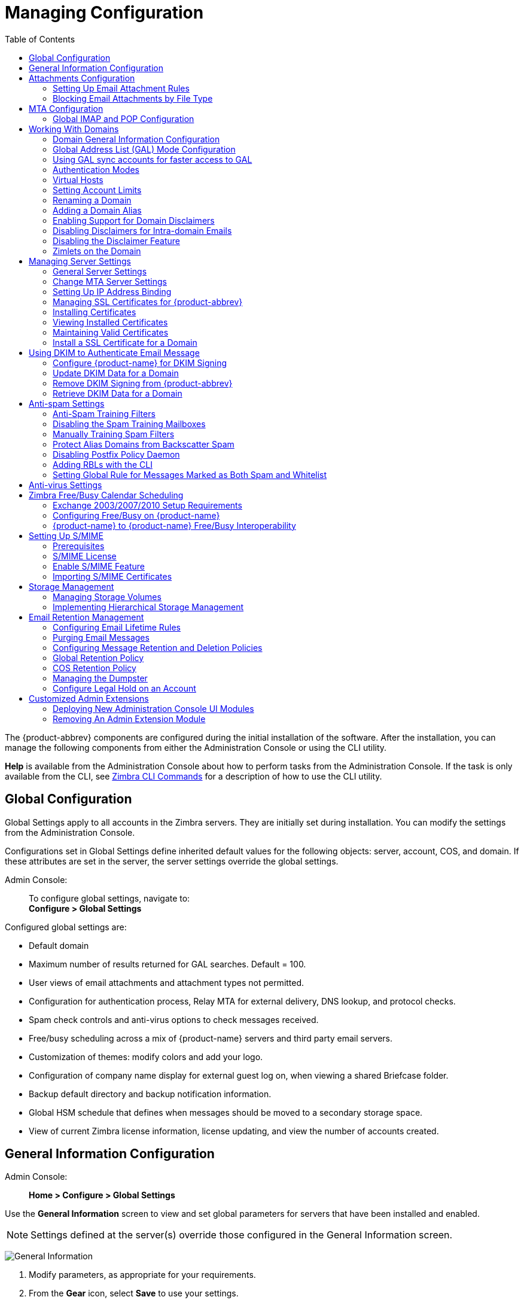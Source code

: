 [[managing_configuration]]
= Managing Configuration
:toc:

The {product-abbrev} components are configured during the initial installation of the
software. After the installation, you can manage the following components
from either the Administration Console or using the CLI utility.

*Help* is available from the Administration Console about how to perform
tasks from the Administration Console. If the task is only available from
the CLI, see <<cli_commands, Zimbra CLI Commands>> for a description of how
to use the CLI utility.

== Global Configuration

Global Settings apply to all accounts in the Zimbra servers. They are
initially set during installation. You can modify the settings from the
Administration Console.

Configurations set in Global Settings define inherited default values
for the following objects: server, account, COS, and domain. If these
attributes are set in the server, the server settings override the
global settings.

Admin Console: ::
To configure global settings, navigate to: +
*Configure > Global Settings*

Configured global settings are:

* Default domain
* Maximum number of results returned for GAL searches. Default = 100.
* User views of email attachments and attachment types not permitted.
* Configuration for authentication process, Relay MTA for external
delivery, DNS lookup, and protocol checks.
* Spam check controls and anti-virus options to check messages received.
* Free/busy scheduling across a mix of {product-name} servers and
third party email servers.
* Customization of themes: modify colors and add your logo.
* Configuration of company name display for external guest log on, when
viewing a shared Briefcase folder.
* Backup default directory and backup notification information.
* Global HSM schedule that defines when messages should be moved to a
secondary storage space.
* View of current Zimbra license information, license updating, and view
the number of accounts created.

[[general_information_configuration]]
== General Information Configuration

Admin Console: ::
*Home > Configure > Global Settings*

Use the *General Information* screen to view and set global parameters
for servers that have been installed and enabled.

[NOTE]
Settings defined at the server(s) override those configured in the General
Information screen.

image:images/administration_console_general_information_configuration.png[General Information]

. Modify parameters, as appropriate for your requirements.
. From the *Gear* icon, select *Save* to use your settings.

.General Information Parameters
[cols=",a",options="header",]
|=======================================================================
|Option |Description

|Most results returned by GAL search |
The maximum number of GAL results returned from a user search. This value
can be set by domain: the domain setting overrides the global setting. +
Default = 100.

|Default domain |
Domain that users' logins are authenticated against.


|Number of scheduled tasks that can run simultaneously|
Number of threads used to fetch content from remote data
sources.
* If set too low, users do not get their mail from external sources pulled down often enough.
* If set too high, the server may be consumed with downloading this mail and not servicing "main" user requests. +
Default = 20

|Sleep time between subsequent mailbox purges |

The duration of time that the server should "rest" between purging
mailboxes.  If the message purge schedule is set to 0, messages are not
purged, even if the mail, trash and spam message life time is set. +
Default = message purge is scheduled to run every 1 minute.

|Maximum size of an uploaded file for Briefcase files (KB)|
The maximum size of a file that can be uploaded into Briefcase.

[NOTE]
The maximum message size for an email message and attachments that can be
sent is configured in the *Global Settings > MTA* page, *Messages* section.

|Admin Help URL +
Delegated Admin Help URL|
To use the {product-name} Help, you can designate the URL that is
linked from the Administration Console Help

|=======================================================================

[[attachments_confirguration]]
== Attachments Configuration

=== Setting Up Email Attachment Rules

Global email attachment settings allow you to specify global rules for
handling attachments to an email message. You can also set rules by COS and
for individual accounts. When attachment settings are configured in Global
Settings, the global rule takes precedence over COS and Account settings.

Admin Console: ::
*Home > Configure > Global Settings > Advanced*

[cols=","]
image:images/administration_console_email_attachment_rules.png[Attachment Rules] +
See <<_blocking_email_attachments_by_file_type, Blocking Email Attachments
by File type>> for information about this section of the screen.

.Global Settings Advanced
[cols=",",options="header",]
|=======================================================================
|Option |Description

|Attachments cannot be viewed regardless of COS |
Users cannot view any attachments. This global setting can be set to
prevent a virus outbreak from attachments, as no mail attachments can be
opened.

|Attachments are viewed in HTML regardless of COS |
Email attachments can only be viewed in HTML.  The COS may have another
setting but this global setting overrides the COS setting.

|Attachments are viewed according to COS |
This global setting states the COS sets the rules for how email attachments
are viewed

|Send blocked extension notification to recipient |

|=======================================================================


=== Blocking Email Attachments by File Type

You can also reject messages with certain types of files attached. You
select which file types are unauthorized from the *Common extensions*
list. You can also add other extension types to the list. Messages with
those type of files attached are rejected. By default the recipient and the
sender are notified that the message was blocked.

If you do not want to send a notification to the recipient when messages
are blocked, you can disable this option.

Admin Console: ::
*Global Settings > Attachments*

[[mta_configuration]]
== MTA Configuration

Use options from the MTA page to enable or disable authentication and
configure a relay hostname, the maximum message size, enable DNS lookup,
protocol checks, and DNS checks.

Admin Console: ::
*Home > Configure > Global Settings > MTA*

image:images/administation_console_mta_configuration.png[MTA Configuration]

.MTA Page Options
[cols=",a"]
|=======================================================================
|Option |Description

|Authentication |

* *Authentication* should be enabled, to support mobile SMTP authentication
users so that their email client can talk to the Zimbra MTA.

* *TLS authentication only* forces all SMTP auth to use Transaction Level
Security to avoid passing passwords in the clear.

|Network |

* *Web mail MTA Host name and Web mail MTA Port*. The MTA that the web
server connects to for sending mail. The default port number is 25.

* The *Relay MTA for external delivery* is the relay host name. This is the
Zimbra MTA to which Postfix relays non- local email.

* If your MX records point to a spam-relay or any other external non-Zimbra
server, enter the name of that server in the *Inbound SMTP host name*
field. This check compares the domain MX setting against the
+zimbraInboundSmtpHostname+ setting, if set. If this attribute is not set,
the domain MX setting is checked against +zimbraSmtpHostname+.

* MTA Trusted Networks. Configure trusted networks that are allowed to
relay mail. Specify a list of network addresses, separated by commas and/or
a space.

* If *Enable DNS lookups* is checked, the Zimbra MTA makes an explicit DNS
query for the MX record of the recipient domain. If this option is
disabled, set a relay host in the Relay MTA for external delivery.

* If *Allow domain administrators to check MX records
from Administration Console* is checked, domain
administrators can check the MX records for their domain.

|Milter Server |

* If *Enable Milter Server* is checked, the milter enforces the rules that
are set up for who can send email to a distribution list.

|Archiving |
* If you installed the Archiving feature, you can enable it Configuration
here.

|Messages |

* Set the *Maximum messages size* for a message and it's attachments that
can be sent.
+
[TIP]
To set the maximum size of an uploaded file to Briefcase, go to the General
Information page.

* You can enable the *X-Originating-IP header to messages* checkbox. The
+X-Originating-IP+ header information specifies the original sending IP of
the email message the server is forwarding.

|Policy Service |
* Customize *zimbraMtaRestriction* (restrictions to reject Checks some
suspect SMTP clients).

|Protocol checks |
* To reject unsolicited commercial email (UCE), for spam control.

|DNS checks |
* To reject mail if the client's IP address is unknown, the hostname in the
greeting is unknown, or if the sender's domain is unknown.

* Add other email recipient restrictions to the *List of RBLs* field.

[NOTE]
RBL (Real time black-hole lists) can be turned on or off from the Zimbra
CLI.

|=======================================================================

=== Global IMAP and POP Configuration

Use the IMAP and POP pages to enable global access.

Admin Console: ::
*Home > Configure > Global Settings > IMAP* or *POP*

[NOTE]
When you make changes to the IMAP or POP settings, you must restart
{product-name} before the changes take effect.

IMAP and POP3 polling intervals can be set from the Administration Console
COS Advanced page. +
Default = No polling interval.

[NOTE]
If IMAP/POP proxy is set up, ensure that the port numbers are configured
correctly.

With POP3, users can retrieve their mail stored on the Zimbra server and
download new mail to their computer. The user's POP configuration in their
*Preference > Mail* page determines how their messages are downloaded and
saved.

== Working With Domains

One domain is identified during the installation process. You can add
domains after installation. From the Administration Console you can manage
the following domain features.

* Global Address List
* Authentication
* Virtual hosts for the domain to establish a default domain for a user
login
* Public service host name that is used for REST URLs, commonly used in
sharing.
* Maximum number of accounts that can be created on the domain
* Free/Busy Interop settings for use with Microsoft Exchange.
* Domain SSL certificates

A domain can be renamed and all account, distribution list, alias and
resource addresses are changed to the new domain name. The CLI utility is
used to changing the domain name. See <<_renaming_a_domain, Renaming a Domain>>.

[NOTE]
Domain settings override global settings.

=== Domain General Information Configuration

Use the *New Domain* Wizard to set options described in this section.

Admin Console: ::
*Home > 2 Set up Domain > 1. Create Domain...*

image:images/administration_console_create_domain.png[Create Domain]

.New Domain -- General Information
[cols=",a",options="header"]
|=======================================================================
|Option |Description

|Domain name * +
Public service host name |
Enter the host name of the REST URL. This is commonly used for sharing. See
<<_setting_up_a_public_service_host_name,Setting up a Public Service Host>>

|Public service protocol |
Select HTTP or HTTPS from the drop-down field.

|Public service port |

|Inbound SMTP host name |
If your MX records point to a spam-relay or any other external non-Zimbra
server, enter the name of the server here.

|Description |

|Default Class of Service |
This COS (for the domain) is automatically assigned to accounts created on
the domain if another COS is not set.

|Status |
The domain status is active in the normal state. Users can log in and mail
is delivered. Changing the status can affect the status for accounts on the
domain also. The domain status is displayed on the *Domain > General*
page. Domain status can be set as follows:

* *Active*. Active is the normal status for domains. Accounts can be created
and mail can be delivered.
+
--
[NOTE]
If an account has a different status setting than the domain setting, the
account status overrides the domain status.
--

* *Closed*. When a domain status is marked as closed,Login for accounts on
the domain is disabled and messages are bounced. The closed status
overrides an individual account's status setting.

* *Locked*. When a domain status is marked as locked,users cannot log in to
check their email, but email is still delivered to the accounts.  If an
account's status setting is marked as maintenance or closed, the account's
status overrides the domain status setting.

* *Maintenance*. When the domain status is markedas maintenance, users
cannot log in and their email is queued at the MTA. If an account's status
setting is marked as closed, the account's status overrides the domain
status setting.

* *Suspended*. When the domain status is marked assuspended, users cannot
log in, their email is queued at the MTA, and accounts and distribution
lists cannot be created, deleted, or modified. If an account's status
setting is marked as closed, the account's status overrides the domain
status setting.
|=======================================================================

==== Setting up a Public Service Host Name

You can configure each domain with the public service host name to be used
for REST URLs. This is the URL that is used when sharing email folders and
Briefcase folders, as well as sharing task lists, address books, and
calendars.

When users share a {product-name} folder, the default is to create
the URL with the Zimbra server hostname and the Zimbra service host
name. This is displayed as
*https://server.domain.com/service/home/username/sharedfolder*. The
attributes are generated as follows:

* Hostname is server.zimbraServiceHostname
* Protocol is determined from server.zimbraMailMode
* Port is computed from the protocol

When you configure a public service host name, this name is used instead of
the server/service name, as
*https://publicservicename.domain.com/home/username/sharedfolder*. The
attributes to be used are:

* +zimbraPublicServiceHostname+
* +zimbraPublicServiceProtocol+
* +zimbraPublicServicePort+

You can use another FQDN as long as the name has a proper DNS entry to
point at 'server' both internally and externally.

=== Global Address List (GAL) Mode Configuration

The Global Address List (GAL) is your company-wide listing of users that is
available to all users of the email system. GAL is a commonly used feature
in mail systems that enables users to look up another user's information by
first or last name, without having to know the complete email address.

GAL is configured on a per-domain basis. The GAL mode setting for each
domain determines where the GAL lookup is performed.

Use the *GAL Mode Settings* tool with your domain configuration to define
the Global Address List.

Admin Console: ::
*Home > 2 Set up Domain > 1 Create Domain..., GAL Mode Settings*

image:images/administration_console_gal.png[GAL Mode Settings]

.New Domain -- GAL Mode Settings
[cols=",a",options="header"]
|=======================================================================
|Option |Description

|GAL Mode |

* *Internal*. The Zimbra LDAP server is used for directory lookups.

* *External*. External directory servers are used for GAL lookups. You can
configure multiple external LDAP hosts for GAL. All other directory
services use the Zimbra LDAP service (configuration, mail routing, etc.).
When you configure an external GAL, you can configure different search
settings and sync settings.You might want to configure different search
settings if your LDAP environment is set up to optimize LDAP searching by
setting up an LDAP cache server, but users also will need to be able to
sync to the GAL.

* *Both*. Internal and external directory
servers are used
for GAL lookups.

|Most results returned by GAL search |
Maximum number of search results that can be returned in one GAL search.
If this value is undefined here, the system will use the value defined in
Global Settings. +
Default = 100 results.

|GAL sync account name* |
Read-only field that displays the galsync name and associated domain.

|Datasource name for internal GAL |
Read-only field that displays the name of the internal GAL.

|Internal GAL polling interval |
Define how often -- as days, hours, minutes, or seconds -- the GAL sync
account is to sync with the LDAP server.  With the first sync to the LDAP
server, all GAL contacts from the LDAP are added to the galsync account's
address book. On subsequent syncs, the account is updated with information
about new contacts, modified contacts, and deleted contacts.

|=======================================================================

=== Using GAL sync accounts for faster access to GAL

A GAL sync account is created for the domain when an internal or external
GAL is created, and if you have more than one mailbox server, you can
create a GAL sync account for each mailbox server in the domain.  Using the
GAL sync account gives users faster access to auto complete names from the
GAL.

When a GAL sync account is created on a server, GAL requests are directed
to the server's GAL sync account instead of the domain's GAL sync
account. The GalSyncResponse includes a token which encodes the GAL sync
account ID and current change number. The client stores this and then uses
it in the next GalSyncRequest. Users perform GAL sync with the GAL sync
account they initially sync with. If a GALsync account is not available for
some reason, the traditional LDAP-based search is run.

[NOTE]
The GAL sync accounts are system accounts and do not use a Zimbra license.

When you configure the GAL sync account, you define the GAL datasource and
the contact data is syncd from the datasource to the GAL sync accounts'
address books. If the mode *Both* is selected, an address book is created
in the account for each LDAP data source.

The GAL polling interval for the GAL sync determines how often the GALsync
account syncs with the LDAP server. The sync intervals can be in x days,
hours, minutes, or seconds. The polling interval is set for each data
source.

When the GAL sync account syncs to the LDAP directory, all GAL contacts
from the LDAP are added to the address book for that GAL. During the sync,
the address book is updated with new contact, modified contact and deleted
contact information. You should not modify the address book directly. When
the LDAP syncs the GAL to the address book, changes you made directly to
the address book are deleted.

You create GALsync accounts from the Administration Console. The CLI
associated with this feature is *zmgsautil.*

==== Creating Additional GALsync Accounts

When {product-abbrev} is configured with more than one server, you can add an additional
GAL sync account for each server.

Admin Console: ::
*Configure > Domains*

. Select the domain to add another GAL sync account.

. In the gear box, select *Configure GAL*.

. Click *Add a GAL account*.

. In the GAL sync account name field, enter the name for this account.  Do
not use the default name.

. Select the mailbox server that this account will apply to.

. Enter the *GAL datasource name*, If the GAL mode is BOTH, enter the data
source name for both the internal GAL and the external GAL.

. Set the *GAL polling interval* to how often the GAL sync account should
sync with the LDAP server to update.

. Click *Finish*.

==== Changing GAL sync account name

The default name for the GAL sync account is *galsync*. When you configure
the GAL mode, you can specify another name. After the GAL sync account is
created, you cannot rename the account because syncing the data fails.

To change the account name delete the existing GAL sync account and
configure a new GAL for the domain.

Admin Console: ::
*Configure > Domains*

. Select the domain where you want to change the GAL sync account name.

. In the gear box, select *Configure GAL* to open the configuration wizard
and change the GAL mode to internal. Do not configure any other
fields. Click *Finish*.

. In the domain's account Content pane, delete the domain's galsync
account.

. Select the domain again and select Configure GAL to reconfigure the
GAL. In the GAL sync account name field, enter the name for the account.
Complete the GAL configuration and click *Finish*. The new account is
displayed in the Accounts Content pane.

=== Authentication Modes

Authentication is the process of identifying a user or a server to the
directory server and granting access to legitimate users based on user name
and password information provided when users log in.

Set the authentication method on a per-domain basis.

Admin Console: ::
*Home > 2 Set up Domain > 1 Create Domain..., Authentication Mode*

.New Domain -- Authentication Mode
[cols=",a",options="header",]
|=======================================================================
|Option |Description


|Authentication mechanism |
* *Internal*. The Internal authentication uses the Zimbra directory server
for authentication on the domain.  When you select Internal, no other
configuration is required.

* *External LDAP*. The user name and password is theauthentication
information supplied in the bind operation to the directory server. You
must configure the LDAP URL, LDAP filter, and to use DN password to bind to
the external server.

* *External Active Directory*. The user name and password is the
authentication information supplied to the Active Directory server. You
identify the Active Directory domain name and URL.


|=======================================================================

=== Virtual Hosts

Virtual hosting allows you to host more than one domain name on a
server. The general domain configuration does not change.

When you create a virtual host, this becomes the default domain for a
user login. Zimbra Web Client users can log in without having to specify
the domain name as part of their user name.

Admin Console: ::
*Home > 2 Set up Domain > 1 Create Domain..., Virtual Hosts*

.New Domain -- Virtual Hosts
[cols=",",options="header",]
|=======================================================================
|*Option* |*Description*

|Add virtual host |
Alphanumeric string to identify the virtual host(s) for this domain. The
virtual host requires a valid DNS configuration with an A record.  To
delete a virtual host from the domain, click *Remove* alongside the host name
displayed in this wizard screen.

|=======================================================================

To open the Zimbra Web Client log in page, users enter the virtual host
name as the URL address. For example, *https://mail.company.com*.

When the Zimbra login screen displays, users enter only their user name
and password. The authentication request searches for a domain with that
virtual host name. When the virtual host is found, the authentication is
completed against that domain.

=== Setting Account Limits

You can limit the number of accounts that can be provisioned on a
domain. The maximum number of accounts that can be provisioned for the
domain can be set when the domain is created. You can also edit the domain
configuration to add or change the number.

In the Administration Console this is set for a domain in the Account
Limits page. If this page is not configured, no limits on the domain are
set.

Resources, spam, and ham accounts are not counted against this limit.

[NOTE]
You cannot exceed the account limit set by the {product-name}
license.

When multiple Classes of Service (COS) are available, you can select which
classes of service can be configured and how many accounts on the domain
can be assigned to the COS. This is configured in the domain's Account
Limits page. The number of COS account types used is tracked.  The limits
for all COSs cannot exceed the number set for the maximum accounts for the
domain.

The number of COS assigned to accounts is tracked. You can see the number
assigned/number remaining from any account's General Information page.

=== Renaming a Domain

When you rename a domain you are actually creating a new domain, moving all
accounts to the new domain and deleting the old domain. All account, alias,
distribution list, and resource addresses are changed to the new domain
name. The LDAP is updated to reflect the changes.

Before you rename a domain

* Make sure MX records in DNS are created for the new domain name
* Make sure you have a functioning and current full backup of the domain

After the domain has been renamed

* Update external references that you have set up for the old domain name
to the new domain name. This may include automatically generated emails
that were sent to the administrator's mailbox such as backup ses-sion
notifications. Immediately run a full backup of the new domain

[source,bash]
----
zmprov -l rd [olddomain.com] [newdomain.com]
----

==== Domain Rename Process

When you run this `zmprov` command, the domain renaming process goes
through the following steps:

. The status of the old domain is changed to an internal status of
shutdown, and mail status of the domain is changed to suspended. Users
cannot login, their email is bounced by the MTA, and accounts, calendar
resources and distribution lists cannot be created, deleted or modified.
. The new domain is created with the status of shutdown and the mail status
suspended.
. Accounts, calendar resources, distribution lists, aliases, and resources
are all copied to the new domain.
. The LDAP is updated to reflect the new domain address.
. The old domain is deleted.
. The status for the new domain is changed to active. The new domain can
start accepting email messages.

=== Adding a Domain Alias

A domain alias allows different domain names to direct to a single domain
address. For example, your domain is domain.com, but you want users to have
an address of example.com, you can create example.com as the alias for the
domain.com address. Sending mail to user@example.com is the same as sending
mail to user@domain.com.

[NOTE]
A domain alias is a domain name just like your primary domain name. You
must own the domain name and verify your ownership before you can add it as
an alias.

Admin Console: ::
*Configure > Domains*: from the *Gear* icon select, *Add a Domain Alias*.

=== Enabling Support for Domain Disclaimers

Disclaimers are set per-domain. When upgrading, an existing global
disclaimer is converted to domain specific disclaimers on every domain to
preserve behavior with previous releases.

Per domain disclaimer support can be enabled using the following steps:

. Create a new domain (e.g. example.com) and account (e.g.
user2@example.com).
+
[source,bash]
----
$ zmprov cd example.com cb9a4846-6df1-4c18-8044-4c1d4c21ccc5
$ zmprov ca user2@example.com test123 95d4caf4-c474-4397-83da-aa21de792b6a
$ zmprov -l gaa user1@example.com user2@example.com
----

. Enable the use of disclaimers
+
[source,bash]
----
$ zmprov mcf zimbraDomainMandatoryMailSignatureEnabled TRUE
$ zmprov gcf zimbraDomainMandatoryMailSignatureEnabled
zimbraDomainMandatoryMailSignatureEnabled: TRUE
----

. Add disclaimers to the new domain
+
[source,bash]
----
$ zmprov md example.com
zimbraAmavisDomainDisclaimerText "text disclamer"
zimbraAmavisDomainDisclaimerHTML "HTML disclaimer"

$ zmprov gd example.com zimbraAmavisDomainDisclaimerText zimbraAmavisDomainDisclaimerHTML
# name example.com
zimbraAmavisDomainDisclaimerHTML: HTML disclaimer
zimbraAmavisDomainDisclaimerText: text disclamer

$ zmprov gd eng.example.com
# name eng.example.com
zimbraAmavisDomainDisclaimerText
zimbraAmavisDomainDisclaimerHTML
----

..  On the first MTA:
+
[source,bash]
----
/opt/zimbra/libexec/zmaltermimeconfig -e example.com

Enabled disclaimers for domain: example.comm
Generating disclaimers for domain example.com.
----

..  On all additional MTAs:
+
--
[source,bash]
----
/opt/zimbra/libexec/zmaltermimeconfig
----
* To test, send an email from the account (e.g. user2@example.com) in
html and plain text format

* To verify, check emails received with correct HTML disclaimer and
plain text disclaimer.

* To disable for the domain example.com
+
. On the first MTA, as the Zimbra user:
+
[source,bash]
----
/opt/zimbra/libexec/zmaltermimeconfig -d example.com
----
+
.  On all additional MTAs:
+
[source,bash]
----
/opt/zimbra/libexec/zmaltermimeconfig
----
--

=== Disabling Disclaimers for Intra-domain Emails

You can enable the option for emails between individuals in the same domain
to not have a disclaimer attached.

Set the attribute `attachedzimbraAmavisOutboundDisclaimersOnly` to `TRUE`.

To preserve backward-compatibility, this attribute defaults to `FALSE`.

=== Disabling the Disclaimer Feature

It is possible to completely remove support for disclaimers by setting the
related attribute to `FALSE`.

[source,bash]
----
zmprov mcf zimbraDomainMandatoryMailSignatureEnabled FALSE
----

=== Zimlets on the Domain

All Zimlets that are deployed are displayed in the domain's *Zimlets*
page. If you do not want all the deployed Zimlets made available for users
on the domain, select from the list the Zimlets that are available for the
domain. This overrides the Zimlet settings in the COS or for an account.

== Managing Server Settings

A server is a machine that has one or more of the Zimbra service packages
installed. During the installation, the Zimbra server is automatically
registered on the LDAP server.

In the Administration Console, you can view the current status of all the
servers that are configured with Zimbra software, and you can edit or
delete existing server records. You cannot add servers directly to
LDAP. The {product-name} installation program must be used to add new
servers because the installer packages are designed to register the new
host at the time of installation.

The server settings that can be viewed from the Administration Console,
Configure Servers link for a specific server include:

* General information about the service host name, and LMTP advertised name
and bind address, and the number of threads that can simultane-ously
process data source imports.

* A list of enabled services. You can disable and enable the services.

* Authentication types enabled for the server, setting a Web mail MTA
host-name different from global. Setting relay MTA for external delivery,
and enabling DNS lookup if required. Enable the Milter Server and set the
bind address.

* Enabling POP and IMAP and setting the port numbers for a server. If
IMAP/POP proxy is set up, making sure that the port numbers are configured
correctly.

* Index and message volumes configuration. Setting HSM policies.

* IP Address Bindings. If the server has multiple IP addresses, IP Address
binding allows you to specify which interface to bind to.

* Proxy settings if proxy is configured.

* Backup and Restore configuration for the server. When backup and restore
is configured for the server, this overrides the global backup and restore
setting.

Servers inherit global settings if those values are not set in the server
configuration. Settings that can be inherited from the Global configuration
include MTA, SMTP, IMAP, POP, anti-virus, and anti-spam configurations.

=== General Server Settings

The General Information page includes the following configuration
information:

* Server display name and a description field

* Server hostname

* LMTP information including advertised name, bind address, and number of
threads that can simultaneously process data source imports. +
Default = 20 threads.

* Purge setting. The server manages the message purge schedule. You
configure the duration of time that the server should "rest" between
purg-ing mailboxes from the Administration Console, Global settings or
Server settings, or General Information page. +
Default = message purge is scheduled to run each minute.

When installing a reverse proxy the communication between the proxy server
and the backend mailbox server must be in plain text. Checking *This server
is a reverse proxy lookup target* automatically sets the following
parameters:

----
zimbraImapCleartextLoginEnabled TRUE
zimbraReverseProxyLookupTarget TRUE
zimbraPop3CleartextLoginEnabled TRUE
----

The Notes text box can be used to record details you want to save.

=== Change MTA Server Settings

Admin Console: ::
*Home > Configure > Servers > _zmhostname_ > MTA*

The *MTA* page show the following settings:

* Authentication enabled.
+
Enables SMTP client authentication, so users can authenticate. Only
authenticated users or users from trusted networks are allowed to relay
mail. TLS authentication when enabled, forces all SMTP auth to use
Transport Layer Security (successor to SSL) to avoid passing passwords in
the clear.

* Network settings, including Web mail MTA hostname, Web mail MTA time-out,
the relay MTA for external delivery, MTA trusted networks ID, and the
ability to enable DNS lookup for the server.

* Milter Server.
+
If *Enable Milter Server* is checked, the milter enforces the rules that
are set up for who can send email to a distribution list on the server.

=== Setting Up IP Address Binding

If the server has multiple IP addresses, you can use IP address binding
to specify which specific IP addresses you want a particular server to
bind to.

Admin Console: ::
*Home > Configure > Servers > _zmhostname_ > IP Address Bindings*

.IP Address Bindings
[cols=",",options="header",]
|=======================================================================
|Option |Description

|Web Client Server IP Address |
Interface address on which the HTTP server listens

|Web Client Server SSL IP Address |
Interface address on which the HTTPS server listens

|Web Client Server SSL Client Cert IP Address |
Interface address on which HTTPS server accepting the client certificates
listen

|Administration Console Server IP Address |
Administrator console Interface address on which HTTPS server listens

|=======================================================================


=== Managing SSL Certificates for {product-abbrev}

A certificate is the digital identity used for secure communication between
different hosts or clients and servers. Certificates are used to certify
that a site is owned by you.

Two types of certificates can be used - self-signed and commercial
certificates.

* A *self-signed certificate* is an identity certificate that is signed by
its own creator.
+
You can use the Certificate Installation Wizard to generate a new
self-signed certificate. This is useful when you use a self-signed
certificate and want to change the expiration date. Self-signed
certificates are normally used for testing. +
Default = 1825 days (5 years)

* A *commercial certificate* is issued by a certificate authority (CA) that
attests that the public key contained in the certificate belongs to the
organi-zation (servers) noted in the certificate.

When {product-name} Server is installed, the self-signed certificate is
automatically installed and can be used for testing {product-name}
Server. You should install the commercial certificate when {product-name}
Server is used in your production environment.

[IMPORTANT]
ZCO users in a self-signed environment will encounter warnings about
connection security unless the root CA certificate is added to the client's
Window Certificate Store. See the
https://wiki.zimbra.com/wiki/Main_Page[Zimbra Wiki] article
https://wiki.zimbra.com/wiki/ZCO_Connection_Security[ZCO Connection
Security] for more information.

=== Installing Certificates

To generate the Certificate Signing Request (CSR) you complete a form
with details about the domain, company, and country, and then generate
a CSR with the RSA private key.  You save this file to your computer
and submit it to your commercial certificate authorizer.

To obtain a commercially signed certificate, use the Zimbra Certificates
Wizard in the Administration Console to generate the RSA Private Key and
CSR.

Admin Console: ::
*Home > 1 Get Started > 3. Install Certificates*

Use guidelines from the Install Certificates table to set parameters for
your certificates.

.Install Certificates
[cols=",",options="header",]
|=======================================================================
|Option |Description

|Common Name (CN) |
Exact domain name that should be used to access your Web site securely.
Are you going to use a wildcard common name?  If you want to manage
multiple sub domains on a single domain on the server with a single
certificate, check this box. An asterisk (*) is added to the Common Name
field.

|Country Name \(C) |
County name you want the certificate to display as our company location

|State/Province (ST) |
State/province you want the certificate to display as your company
location.

|City (L) |
City you want the certificate to display as your company location.

|Organization Name (O) |
Your company name

|Organization Unit (OU) |
Unit name (if applicable)

|Subject Alternative Name (SAN) |
If you are going to use a SAN, the input must be a valid domain name. When
SAN is used, the domain name is compared with the common name and then to
the SAN to find a match. You can create multiple SANs.  When the alternate
name is entered here, the client ignores the common name and tries to match
the server name to one of the SAN names.

|=======================================================================


Download the CSR from the Zimbra server and submit it to a Certificate
Authority, such as VeriSign or GoDaddy. They issue a digitally signed
certificate.

When you receive the certificate, use the Certificates Wizard a second time
to install the certificate on the {product-name}. When the
certificate is installed, you must restart the server to apply the
certificate.

=== Viewing Installed Certificates

You can view the details of certificates currently deployed. Details
include the certificate subject, issuer, validation days and subject
alternative name.

Admin Console: ::
*Home > Certificates > _zmhostname_*

Certificates display for different Zimbra services such as LDAP, mailboxd, MTA and proxy.

=== Maintaining Valid Certificates

It is important to keep your SSL certificates valid to ensure clients and
environments work properly, as the {product-abbrev} system can become non-functional if
certificates are allowed to expire. You can view deployed SSL certificates
from the {product-abbrev} administrator console, including their validation days. It is
suggested that certificates are checked periodically, so you know when they
expire and to maintain their validity.

=== Install a SSL Certificate for a Domain

You can install an SSL certificate for each domain on a {product-name}
server. Zimbra Proxy must be installed on {product-name} and correctly
configured to support multiple domains. For each domain, a virtual host
name and Virtual IP address are configured with the virtual domain name and
IP address.

Each domain must be issued a signed commercial certificate that attests
that the public key contained in the certificate belongs to that domain.

Configure the Zimbra Proxy Virtual Host Name and IP Address.
[source,bash]
----
zmprov md <domain> +zimbraVirtualHostName {domain.example.com} +zimbraVirtualIPAddress {1.2.3.4}
----

[NOTE]
The virtual domain name requires a valid DNS configuration with an A
record.

Edit the certificate for the domain:

Admin Console: ::
*Home > 1 Get Started > 3. Install Certificates*

Copy the domain's issued signed commercial certificate's and private key
files to the *Domain Certificate* section for the selected domain.

image:images/certificate_domain_load.jpg[Certificate Domain Load]

. Copy the root certificate and the intermediate certificates in descending
order, starting with your domain certificate. This allows the full
certificate chain to be validated.

. Remove any password (passphrase) from the private key before the
certificate is saved.
+
See your commercial certificate provider for details about how to remove
the password.

. Click *Upload*.
+
The domain certificate is deployed to `/opt/zimbra/conf/domaincerts`

== Using DKIM to Authenticate Email Message

Domain Keys Identified Mail (DKIM) defines a domain-level authentication
mechanism that lets your organization take responsibility for transmitting
an email message in a way that can be verified by a recipient. Your
organization can be the originating sending site or an intermediary. Your
organization's reputation is the basis for evaluating whether to trust the
message delivery.

You can add a DKIM digital signature to outgoing email messages,
associating the message with a domain name of your organization. You can
enable DKIM signing for any number of domains that are being hosted by
{product-abbrev}. It is not required for all domains to have DKIM signing enabled for
the feature to work.

DKIM defines an authentication mechanism for email using

* A domain name identifier
* Public-key cryptography
* DNS-based public key publishing service.

The DKIM signature is added to the email message header field. The header
information is similar to the following example.

----
DKIM-Signature a=rsa-sha1; q=dns;
     d=example.com;
     i=user@eng.example.com;
     s=jun2005.eng; c=relaxed/simple;
     t=1117574938; x=1118006938;
     h=from:to:subject:date;
     b=dzdVyOfAKCdLXdJOc9G2q8LoXSlEniSbav+yuU4zGeeruD00lszZVoG4ZHRNiYzR
----

Receivers who successfully validate a DKIM signature can use information
about the signer as part of a program to limit spam, spoofing, phising, or
other undesirable behavior.

=== Configure {product-name} for DKIM Signing

DKIM signing to outgoing mail is done at the domain level.

To set up DKIM you must run the CLI zmdkimkeyutil to generate the DKIM keys
and selector. You then update the DNS server with the selector which is the
public key.

. Log in to the {product-abbrev} server and as zimbra:
+
[source,bash]
----
/opt/zimbra/libexec/zmdkimkeyutil -a -d <example.com>
----
+
The public DNS record data that must be added for the domain to your DNS
server is displayed. The public key DNS record appears as a DNS TXT-record
that must be added for the domain to your DNS server.
+
Optional. To specify the number of bits for the new key, include `*-b*` in
the command line, `-b <\####>`. If you do not add the `-b`, the default
setting is 2048 bits.
+
----
DKIM Data added to LDAP for domain example.com with selector B534F5FC-EAF5-11E1-A25D-54A9B1B23156

Public signature to enter into DNS:
B534F5FC-EAF5-11E1-A25D-54A9B1B23156._domainkey IN TXT
"v=DKIM1; k=rsa; p=MIGfMA0GCSqGSIb3DQEBAQUAA4GNADCBiQKBgQC+ycHjGL/mJXEVlRZnxZL/VqaN/Jk9VllvIOTkKgwLSFtVsKC69kVaUDDjb3zkpJ6qpswjjOCO+0eGJZFA4aB4BQjFBHbl97vgNnpJq1sV3QzRfHrN8X/gdhvfKSIwSDFFl3DHewKDWNcCzBkNf5wHt5ujeavz2XogL8HfeL0bTwIDAQA B" ; ----- DKIM B534F5FC-EAF5-11E1-A25D-54A9B1B23156 for example.com
----
+
The generated DKIM data is stored in the LDAP server as part of the
domain LDAP entry.

. Work with your service provider to update your DNS for the domain with
the DKIM DNS text record.

. Reload the DNS and verify that the DNS server is returning the DNS
record.

. Verify that the public key matches the private key, See the
<<dkim_identifiers, Identifiers>> table for `-d`, `-s`, and `-x`
descriptions.
+
--
[source,bash]
----
/opt/zimbra/common/sbin/opendkim-testkey -d <example.com> -s <0E9F184A-9577-11E1-AD0E-2A2FBBAC6BCB> -x /opt/zimbra/conf/opendkim.conf
----

[[dkim_identifiers]]
.Identifiers
[cols=",",options="header",]
|====================================================
|Parameter |Description
|`-d` |Domain name
|`-s` |Selector name
|`-x` |Configuration file name.

|====================================================
--

=== Update DKIM Data for a Domain

When the DKIM keys are updated, the DNS server must be reloaded with the
new TXT record.

Good practice is to leave the previous TXT record in DNS for a period of
time so that email messages that were signed with the previous key can
still be verified.

Log in to the {product-abbrev} server and as zimbra:
[source,bash]
----
/opt/zimbra/libexec/zmdkimkeyutil -u -d <example.com>
----

Optional. To specify the number of bits for the new key, include *-b* in
the command line, `-b <\####>`. If you do not add the `-b`, the default
setting is 2048 bits.

. Work with your service provider to update your DNS for the domain with
the DKIM DNS text record.

. Reload the DNS and verify that the DNS server is returning the DNS
record.

. Verify that the public key matches the private key: See the Identifiers
table for `-d`, `-s`, and `-x` descriptions.
+
[source,bash]
----
/opt/zimbra/common/sbin/opendkim-testkey -d <example.com> -s <0E9F184A-9577-11E1-AD0E-2A2FBBAC6BCB> -x /opt/zimbra/conf/opendkim.conf
----

=== Remove DKIM Signing from {product-abbrev}

Removing DKIM signing deletes the DKIM data from LDAP. New email message no
longer are signed for the domain. When you remove DKIM from the domain,
good practice is to leave the previous TXT record in DNS for a period of
time so that email messages that were signed with the previous key can
still be verified.

Use the following command syntax to remove the file:
[source,bash]
----
/opt/zimbra/libexec/zmdkimkeyutil -r -d example.com
----

=== Retrieve DKIM Data for a Domain

Use the following command syntax to view the stored DKIM information for
the domain, selector, private key, public signature and identity:
[source,bash]
----
/opt/zimbra/libexec/zmdkimkeyutil -q -d example.com
----

== Anti-spam Settings

{product-abbrev} uses SpamAssassin to control spam. SpamAssassin uses predefined rules
as well as a Bayes database to score messages. Zimbra evaulates spaminess
based on percentage. Messages tagged between 33%-75% are considered spam
and delivered to the user's junk folder. Messages tagged above 75% are not
sent to the user and are discarded.

You can change the anti-spam settings.

Admin Console: ::
*Home > Configure > Global Settings > AS/AV*

image:images/as_av.jpg[Anti-Spam Settings]

. At the Anti-Spam fields, enter parameters, as appropriate for your
requirements.

. From the *Gear* icon, select *Save* to use your settings.
+
--
.Anti Spam
[cols=",",options="header",]
|=======================================================================
|Option |Description

|Kill percent |
Percent that scored mail to be considered as spam, and therefore not to be
delivered. +
Default = 75%

|Tag percent |
Percent that scores mail to be considered as spam, which should be
delivered to the Junk folder. +
Default = 33%

|Subject prefix |
Text string to be added to the subject line, for messages tagged as spam.

|=======================================================================
--

When a message is tagged as spam, the message is delivered to the
recipient's junk folder. Users can view the number of unread messages that
are in their junk folder and can open the junk folder to review the
messages marked as spam. If you have the anti-spam training filters
enabled, when users add or remove messages in the junk folder, their action
helps train the spam filter.

RBL (Real time black-hole lists) can be turned on or off in SpamAssassin
from the Zimbra CLI.

=== Anti-Spam Training Filters

The automated spam training filter is enabled by default and two
feedback system mailboxes are created to receive mail notification.

* *Spam Training User* for mail that was not marked as spam but should be.

* *Non-spam (referred to as ham) training user* for mail that was marked
asspam but should not have been.

The mailbox quota and attachment indexing is disabled for these training
accounts. Disabling quotas prevents bouncing messages when the mailbox is
full.

How well the anti-spam filter works depends on recognizing what is
considered spam. The SpamAssassin filter learns from messages that users
specifically mark as spam by sending them to their junk folder or not spam
by removing them from their junk folder. A copy of these marked messages is
sent to the appropriate spam training mailbox.

When {product-abbrev} is installed, the spam/ham cleanup filter is configured on only
the first MTA. The {product-abbrev} spam training tool, *zmtrainsa*, is configured to
automatically retrieve these messages and train the spam filter. The
*zmtrainsa script* is enabled through a crontab job to feed mail to the
SpamAssassinapplication, allowing SpamAssassin to 'learn' what signs are
likely to mean spam or ham. The zmtrainsa script empties these mailboxes
each day.

[NOTE]
--
New installs of {product-abbrev} limit spam/ham training to the first MTA installed. If
you uninstall or move this MTA, you will need to enable spam/ham training
on another MTA, as one host should have this enabled to run `zmtrainsa
--cleanup`.

To set this on a new MTA server

[source,bash]
----
zmlocalconfig -e zmtrainsa_cleanup_host=TRUE
----
--

=== Disabling the Spam Training Mailboxes

The {product-abbrev} default is that all users can give feedback when they add or remove
items from their junk folder.

If you do not want users to train the spam filter you can disable this
function.

. Modify the global configuration attributes, `ZimbraSpamIsSpamAccount` and
`ZimbraSpamIsNotSpamAccount`

. Remove the account addresses from the attributes.
+
[source,bash]
----
zmprov mcf ZimbraSpamIsSpamAccount ''
zmprov mcf ZimbraSpamIsNotSpamAccount ''
----

When these attributes are modified, messages marked as spam or not spam are
not copied to the spam training mailboxes.

=== Manually Training Spam Filters

Initially, you might want to train the spam filter manually to quickly
build a database of spam and non-spam tokens, words, or short character
sequences that are commonly found in spam or ham. To do this, you can
manually forward messages as message/rfc822 attachments to the spam and
non-spam mailboxes.

When `zmtrainsa` runs, these messages are used to teach the spam filter.
Make sure you add a large enough sampling of messages to get accurate
scores. To determine whether to mark messages as spam at least 200 known
spams and 200 known hams must be identified.

=== Protect Alias Domains from Backscatter Spam

To reduce the risk of backscatter spam, you can run a service that runs a
Zimbra Access Policy Daemon that validates *RCPT To:* content specifically
for alias domains.

[NOTE]
For information about creating domain aliases, see the
https://wiki.zimbra.com[Zimbra wiki] article
https://wiki.zimbra.com/wiki/Managing_Domains[Managing Domains].

. Set the Postfix LC key.
+
[source,bash]
----
zmlocalconfig -e postfix_enable_smtpd_policyd=yes
----

. Define the MTA restriction.
+
[source,bash]
----
zmprov mcf +zimbraMtaRestriction "check_policy_service unix:private/policy"
----

The `postfix_policy_time_limit` key is set because by default the Postfix
spawn(8) daemon kills its child process after 1000 seconds. This is too
short for a policy daemon that might run as long as an SMTP client is
connected to an SMTP process.

=== Disabling Postfix Policy Daemon

Disable the SMTPD policy.
[source,bash]
----
zmlocalconfig -e postfix_enable_smtpd_policyd=no
----

Admin Console: ::
*Global Settings > MTA*

Define the policy restriction.Setting Email Recipient
RestrictionsRealtimeBlackhole Lists and Realtime Right-Hand Side
Blocking/Black Lists can be turned on or off in the MTA.

For protocol checks, the following three RBLs can be enabled:

* tname

* Client must greet with a fully qualified hostname -
  `reject_non_fqdn_hostname`

* Sender address must be fully qualified - reject_non_fqdn_sender

Hostname in greeting violates RFC - `reject_invalid_host`
[source,bash]
----
zmprov mcf -zimbraMtaRestriction "check_policy_service unix:private/policy"
----

The following RBLs can also be set.

* `reject_rbl_client cbl.abuseat.org`
* `reject_rbl_client bl.spamcop.net`
* `reject_rbl_client dnsbl.sorbs.net`
* `reject_rbl_client sbl.spamhaus.org`

As part of recipient restrictions, you can also use the
`reject_rbl_client <rbl hostname>` option.

Admin Console: ::
*Home > Configure > Global Settings > MTA*, *DNS Checks*

Use the DNS tools in MTA configuration to define the restriction lists.

image:images/dns_checks.jpg[DNS Checks]

For a list of current RBL's, see the
https://en.wikipedia.org/wiki/Comparison_of_DNS_blacklists[Comparison of DNS
blacklists] article.


=== Adding RBLs with the CLI

. View the current RBLs.
+
[source,bash]
----
zmprov gacf zimbraMtaRestriction
----

. Add new RBLs: list the existing RBLs and the new Add, in the same command
entry. For 2-word RBL names, surround the name with quotes in your entry.
+
[source,bash]
----
zmprov mcf zimbraMtaRestriction [RBL type]
----

.adding all possible restrictions
=================================
[source,bash]
----
zmprov mcf \
 zimbraMtaRestriction reject_invalid_hostname \
 zimbraMtaRestriction reject_non-fqdn_hostname \
 zimbraMtaRestriction reject_non_fqdn_sender \
 zimbraMtaRestriction "reject_rbl_client cbl.abuseat.org" \
 zimbraMtaRestriction "reject_rbl_client bl.spamcop.net" \
 zimbraMtaRestriction "reject_rbl_client dnsbl.sorbs.net" \
 zimbraMtaRestriction "reject_rbl_client sbl.spamhaus.org"
----
=================================

=== Setting Global Rule for Messages Marked as Both Spam and Whitelist

When you use a third-party application to filter messages for spam before
messages are received by {product-abbrev}, the {product-abbrev} global rule is to send all messages
that are marked by the third-party as spam to the junk folder. This
includes messages that are identified as spam and also identified as
whitelisted.

If you do not want messages that are identified as whitelisted to be sent
to the junk folder, you can configure `zimbraSpamWhitelistHeader` and
`zimbraSpamWhitelistHeaderValue` to pass these messages to the user's
mailbox. This global rule is not related to the Zimbra MTA spam filtering
rules. Messages are still passed through a user's filter rules.

To search the message for a whitelist header:
[source,bash]
----
zmprov mcf zimbraSpamWhitelistHeader <X-Whitelist-Flag>
----

To set the value:
[source,bash]
----
zmprov mcf zimbraSpamWhitelistHeaderValue <value_of_third-party_white-lists_messages>
----

== Anti-virus Settings

Anti-virus protection is enabled for each server when the Zimbra software
is installed. The anti-virus software is configured to send messages that
have been identified as having a virus to the virus quarantine mailbox. An
email notification is sent to recipients letting them know that a message
has been quarantined. The quarantine mailbox message lifetime is set to 7
days.

From the Admin Console, you can specify ho aggressively spam is to be
filtered in your {product-name}.

Admin Console: ::
*Home > Configure > Global Settings > AS/AV*

image:images/as_av.jpg[AS/AV]

. At the Anti-Virus fields, enter parameters, as appropriate for your
requirements.

. From the *Gear* icon, select *Save* to use your settings.

.Anti Virus
[cols=",",options="header",]
|=======================================================================
|Option |Description

|Definition update frequency|
By default, the Zimbra MTA checks every two hours for any new anti-virus
updates from ClamAV. The frequency can be set between 1 and 24 hours.

|Block encrypted archives |
Restrict encrypted files, such as password protected zipped files.

|Send notification to recipient|
To alert that a mail message had a virus and was not delivered.


|=======================================================================

During {product-name} installation, the administrator notification
address for anti- virus alerts is configured. The default is to set up
the admin account to receive the notification. When a virus has been
found, a notification is automatically sent to that address.

[NOTE]
Updates are obtained via HTTP from the ClamAV website.

== Zimbra Free/Busy Calendar Scheduling

The Free/Busy feature allows users to view each other's calendars for
efficiently scheduling meetings. You can set up free/busy scheduling across
{product-abbrev} and Microsoft Exchange servers.

{product-abbrev} can query the free/busy schedules of users on Microsoft Exchange 2003,
2007, or 2010 servers and also can propagate the free/busy schedules of {product-abbrev}
users to the Exchange servers.

To set free/busy interoperability, the Exchange systems must be set up as
described in the Exchange Setup Requirements section, and the
{product-name} Global Config, Domain, COS and Account settings must be
configured. The easiest way to configure {product-name} is from the
Administration Console.

=== Exchange 2003/2007/2010 Setup Requirements

The following is required to set up the free/busy feature:

* Either a single Active Directory (AD) must be in the system or the global
catalog must be available.

* The {product-name} server must be able to access the HTTP(S) port
of IIS on at least one of the Exchange servers.

* Web interface to Exchange public folders needs to be available via
IIS. (http://server/public/)

* {product-name} users must be provisioned as a contact on the AD
using the same administrative group for each mail domain. This is required
only for {product-abbrev} to Exchange free/busy replication.

* For {product-name} to Exchange free/busy replication, the Exchange
user email address must be provisioned in the account attribute
*zimbra-ForeignPrincipal* for all {product-name} users.

=== Configuring Free/Busy on {product-name}

To set Free/Busy Interoperability up from the Administration Console, the
global config, Domain, COS and Account settings must be configured as
described here.

* Configure the Exchange server settings, either globally or per-domain.

** Microsoft Exchange Server URL. This is the Web interface to the
Exchange.

** Microsoft Exchange Authentication Scheme, either *Basic* or *Form*.

*** Basic is authentication to Exchange via HTTP basic authentication.

*** Form is authentication to Exchange as HTML form based authentication.

** Microsoft Exchange Server Type, either *WebDav* or *ews*

*** Select WebDAV to support free/busy with Exchange 2003 or Exchange 2007.

*** Select ews (Exchange Web Service) to support free/busy with Exchange
2010, SP1.

* Include the Microsoft Exchange user name and password. This is the name
of the account in Active Directory and password that has access to the
public folders. These are used to authenticate against the Exchange server
on REST and WebDAV interfaces.

* Add the *o* and *ou* values that are configured in the *legacyExchangeDN*
attribute for Exchange on the Global Config Free/Busy Interop page, the
Domain Free/Busy Interop page or on the Class of Service (COS) Advanced
page. Set at the global level this applies to all accounts talking to
Exchange.

* In the Account's Free/Busy Interop page, configure the foreign principal
email address for the account. This sets up a mapping from the
{product-name} account to the corresponding object in the AD.

[NOTE]
To find these settings on the Exchange server, you can run the Exchange
ADSI Edit tool and search the *legacyExchangeDN* attribute for the `o=` ,
`ou=` , and `cn=` settings.

=== {product-name} to {product-name} Free/Busy Interoperability

You can set up free/busy interoperability between {product-abbrev} servers.  Free/Busy
interoperability is configured on each server.

[NOTE]
Each server must be running {product-abbrev} 8.0.x or later.

. Enter the server host names and ports.
+
[source,bash]
----
zmprov mcf zimbraFreebusyExternalZimbraURL http[s]://[user:pass@]host:port
----
+
If the *user:pass* is not included, the server runs an anonymous free/busy
lookup.

. Restart the server.
+
[source,bash]
----
zmcontrol restart
----

. Repeat these steps at all other servers.

== Setting Up S/MIME

S/MIME is a standard to send secure email messages. S/MIME messages use
digital signature to authenticate and encrypt messages.

=== Prerequisites

* To use S/MIME, users must have a PKI certificate and a private key.  The
private key must be installed in the user's local certificate store on
Windows and Apple Mac and in the browser certificate store if they use the
Firefox browser. See the appropriate computer or browser documentation for
how to install certificates.

* Users can use any of the following browsers:

** Mozilla Firefox 4 or later

** Internet Explorer 8, 9

** Chrome 12 or later

* Users computers must have Java 1.6 SE deployed to use S/MIME. If they do
not, they see an error asking them to install it.

=== S/MIME License

You must have a {product-abbrev} license that is enabled for S/MIME.

=== Enable S/MIME Feature

Admin Console: ::
*Home > Configure > Class of Service*, _COS name_, *Features* page +
*Home > Manage > Accounts*, _account name_, *Features* page

The S/MIME feature can be enabled from either the COS or Account
FeaturesTab.

. Select the COS or account to edit.
. In the Features tab S/MIME features section, check *Enable S/MIME*.
. Click *Save*.

=== Importing S/MIME Certificates

Users can send encrypted messages to recipients if they have the
recipients' public-key certificate stored in one of the following:

* Recipient's contact page in their Address Book.
* Local OS or browser keystore.
* External LDAP directory.

The certificates should be published into the LDAP directory so that they
can be retrieved from the GAL. The format of the S/MIME certificates must
be X.509 Base64 encoded DER.

==== Configure External LDAP Lookup for Certificates

If you use an external LDAP to store certificates, you can configure the
Zimbra server to lookup and retrieve certificates from the external LDAP,
on behalf of the client.

Admin Console: ::
*Global Settings > S/MIME* +
*Domains > S/MIME*

You can configure the external LDAP server settings from either the *Global
Settings > S/MIME* tab or the *Domains > S/MIME* tab.

[NOTE]
Global Settings override Domain settings

. Edit the global settings page or select a domain to edit. Open the
*S/MIME* tab.

. In the *Configuration Name* field, enter a name to identify the external
LDAP server. Example, *companyLDAP_1*
. In the *LDAP URL* field, enter the LDAP server's URL. Example,
*ldap://host.domain:3268*
. To use DN to bind to the external server, in the *S/MIME LDAP Bind DN*
field, enter the bind DN. Example, *administrator@domain*
+
If you want to use anonymous bind, leave the Bind ND and Bind password
fields empty.

. In the *S/MIME Ldap Search Base* field, enter the specific branch of the
LDAP server that should be searched to find the certificates.
+
Example, *ou=Common Users, DC=host, DC=domain*
+
Or, check *Automatically discover search base* to automatically discover
the search base DNs. For this to work, the S/MIME Search Base field must be
empty.

. In the *S/MIME Ldap filter* field, enter the filter template for the
search. The filter template can contain the following conversion variables
for expansion:
+
* %n - search key with @ (or without, if no @ was specified)
* %u - with @ removed (For example, mail=%n)
. In the *S/MIME Ldap Attribute* field, enter attributes in the external
LDAP server that contain users' S/MIME certificates. Multiple attributes
can be separated by a comma (,).
+
Example, "userSMIMECertificate, UserCertificate"
. Click *Save*.

To set up another external LDAP server, click *Add Configuration*.

== Storage Management

=== Managing Storage Volumes

In the Volume page you manage storage volumes on the Zimbra Mailbox
server. When {product-name} is installed, one index volume and one
message volume are configured on each mailbox server. You can add new
volumes, set the volume type, and set the compression threshold.

[NOTE]
If Compress Blobs is enabled (YES), the disk space used is decreased, but
memory requirements for the server increases.

==== Index Volumes

Each Zimbra mailbox server is configured with one current index volume.
Each mailbox is assigned to a permanent directory on the current index
volume. You cannot change which volume the account is assigned.

As volumes become full, you can create a new current index volume for new
accounts. You can add new volumes, set the volume type, and set the
compression threshold.

Index volumes not marked current are still actively in use for the accounts
assigned to them. Any index volume that is referenced by a mailbox as its
index volume cannot be deleted.

==== Message Volumes

When a new message is delivered or created, the message is saved in the
current message volume. Message volumes can be created, but only one is
configured as the current volume where new messages are stored. When the
volume is full, you can configure a new current message volume. The current
message volume receives all new messages. New messages are never stored in
the previous volume.

A current volume cannot be deleted, and message volumes that have messages
referencing the volume cannot be deleted.

=== Implementing Hierarchical Storage Management

Hierarchical Storage Management (HSM) allows you to configure storage
volumes for older messages. HSM is a process of moving older data from the
primary volume to the current secondary volume based on the age of the
data.

To manage your disk utilization, implement a global HSM policy or a HSM
policy for each mailbox server. The policy configured on individual servers
overrides the policy configured as the global policy.

Email messages and the other items in the account are moved from the
primary volume to the current secondary volume based on the HSM policy.
Users are not aware of any change and do not see any noticeable differences
when opening older items that have been moved.

The default global HSM policy moves messages and document files more than
30 days old to the secondary volume. You can also select to move tasks,
appointments, and contacts. The schedule for moving can be set for items
older than a specified number of days, months, weeks, hours, minutes.

In addition to selecting different items to move, you can use the search
query language to set up other HSM policies.

For example: to include all messages marked as spam in messages moved to
the current secondary volume, you would add the following to the policy:
*message:in:junk before:-[x] days*.

[NOTE]
The search string can be added to the default policy or you can write a new
policy.

==== Scheduling HSM Sessions

Sessions to move messages to the secondary volume are scheduled in your
cron table. From the Administration Console, when you select a server, you
can manually start a HSM session, monitor HSM sessions, and abort HSM
sessions that are in progress from the Volumes page.

You can manually start an HSM session from the server's gear icon menu.

When you abort a session and then restart the process, the HSM session
looks for entries in the primary store that meet the HSM age criteria.  Any
entries that were moved in the previous run would be excluded, as they
would no longer exist in the primary store.

HSM jobs can be configured to be a specific batch size. The
`zimbraHsmBatchSize` attribute can be configured either as a global setting
or per server to specify the maximum number of items to move during a
single HSM operation. The default value is 10000. If the limit is exceeded
the HSM operation is repeated until all qualifying items are moved.

Global batch size modification:
[source,bash]
----
zmprov mcf zimbraHsmBatchSize <num>
----

Modifying batch size on a server:
[source,bash]
----
zmprov ms `zmhostname` zimbraHsmBatchSize <num>
----

== Email Retention Management

You can configure retention policies for user account's email, trash, and
junk folders. The basic email retention policy is to set the email, trash
and spam message lifetime in the COS or for individual accounts.

You can set up specific retention policies that users can enable for the
Inbox and other email folders in their account. Users can also create their
own retention policies.

You can enable the dumpster feature to save messages that are deleted from
Trash. When an message lifetime has been reached based on email lifetime
rules or deletion policies, the message is moved to the dumpster if it is
enabled. Users can recover deleted items from the dumpster until the
threshold set in the *Visibility lifetime in dumpster for end user*
setting.

If dumpster is not enabled, messages are purged from the server when the
email retention lifetime is reached.

You can also set up a legal hold on an account to prevent message from
being deleted.

=== Configuring Email Lifetime Rules

You can configure when email messages should be deleted from an accounts
folders, and the trash and junk folders by COS or for individual accounts.

.Email Lifetime Options
[cols=",",options="header",]
|=======================================================================
|Email Lifetime Option |Description

|Email message lifetime |
Number of days a message can remain in a folder before it is purged. This
includes data in RSS folders. +
Default = 0 +
Minimum = 30 days

|Trashed message lifetime |
Number of days a message remains in the Trash folder before it is purged. +
Default = 30 days.

|Spam message lifetime|
Number of days a message can remain in the Junk folder before it is purged. +
Default = 30 days.

|=======================================================================

=== Purging Email Messages

By default, the server purges email messages that have exceeded their
lifetime every minute.You can change the duration of time that the server
should "rest" between purging mailboxes.

Use the global Sleep Time setting to define duration, in minutes, between
mailbox purges.

Admin Console: ::
*Home > Configure > Global Settings > General Information*

image:images/GeneralInformation.jpg[Purge Interval]

For example, the purge interval is set to 1 minute, after mailbox1 is
purged of messages that meet the message lifetime setting, the server waits
1 minute before beginning to purge mailbox2.

If the message purge schedule is set to 0, messages are not purged even if
the mail, trash and spam message lifetime is set.

[NOTE]
Because users cannot view message lifetime settings, you will
need to apprise them of your purge policies.

=== Configuring Message Retention and Deletion Policies

Retention and deletion policies can be configured as a global setting or
as a COS setting. Users can select these policies to apply to their
message folders in their account. They can also set up their own
retention and deletion policies. Users enable a policy you set up or
create their own policies from their folders' Edit Properties dialog
box.

=== Global Retention Policy

System wide retention and deletion policies can be managed from the
Administration Console.

Use the global Retention Policy page to set global retention or deletion
policies.

Admin Console: ::
*Home > Configure > Global Settings*, *Retention Policy* page

image:images/GlobalRetentionPolicy.jpg[Global Retention Policy]

=== COS Retention Policy

Use the COS Retention Policy page to set retention or deletion for the
selected COS.

Admin Console: ::
*Home > Configure > Class of Service*, _COS name_, *Retention Policy* page

image:images/COSRetentionPolicy.jpg[COS Retention Policy]

Ensure that the *Enable COS-level policies instead of inheriting from the
policy defined in Global Settings* is enabled.

The retention policy is not automatically enforced on a folder. If users
option an item in a folder that has not met the threshold of the retention
policy, the following message is displayed, *You are deleting a message
that is within its folder's retention period. Do you wish to delete the
message?*

When the threshold for the deletion policy is reached, items are deleted
from the account. They are not sent to the Trash folder. If the dumpster
feature is enabled, they are sent to the dumpster, if it is not enabled,
they are purged from the server.

==== How Lifetime and Retention/Deletion Policies Work Together

If the Email Message Lifetime is set to a value other than zero (0), this
setting applies in addition to the disposal or retention policy values
applied to a folder. For example:

Email Message Lifetime is set to 120 days

* Folder A has a policy with a disposal threshold of 360 days. Messages in
Folder a are disposed of in 120 days.

* Folder B has a policy with disposal threshold of 90 days. Messages in
Folder B are disposed of in 90 days.

* Folder C has a policy with retention range of 150 days. Messages in
Folder C are disposed of in 120 days.

=== Managing the Dumpster

When a message, trash or spam lifetime has been reached, the message is
moved to the dumpster if the feature is enabled. When users right-click on
Trash, they can click *Recover deleted items* to retrieve items from their
trash that has been deleted in the last x days. This threshold is based on
the *Visibility lifetime in dumpster for end user* setting.

The *Retention lifetime in dumpster before purging setting* sets retention
lifetime for items in dumpster. Items in dumpster older than the threshold
are purged and cannot be retrieved.

Administrators can access the individual dumpster's content, including
spam, and they can delete data at any time before the message lifetime is
reached.

==== Searching for an item in the dumpster folder

[source,bash]
----
zmmailbox -z -m <user@example.com> search --dumpster -l <#> --types <message,contact,document> <search-field>
----

The search field can be a date range: 'before:mm/dd/yyyy and
after:mm/dd/yyyy' or emails from or to a particular person:
'from:Joe', etc.

==== Deleting items in the dumpster folder

Items in the dumpster folder can be deleted with the CLI or from the
Administration Console:

[source,bash]
----
zmmailbox -z -m <user@example.com> -A dumpsterDeleteItem <item-ids>
----

Admin Console: ::
*Home > Configure > Class of Service* _COS name_, *Features* page,
*General Features* section.

. Enable (check) the Dumpster folder checkbox.
. To set *Visibility lifetime in dumpster for end user*, go to the COS's,
*Advanced* page, *Timeout Policy* section.
. To set *Retention lifetime in dumpster before purging*, go to the COS's
*Advanced* page, *Email Retention Policy* section.

=== Configure Legal Hold on an Account

If the dumpster folder feature is enabled, you can set up a legal hold to
preserve all items in user accounts.

When dumpster is enabled, *Can purge dumpster folder* is also enabled.
Disabling this feature turns off purging of items in the user's
dumpster. This can be set on a COS or for individual accounts. When *Can
purge dumpster folder* is enabled, any deletion policies set up on the
accounts' folders are ignored.

Configure legal hold on a COS account:

Admin Console: ::
*Configure > Class of Service > Features* page +
deselect *Can purge dumpster folder*

Configure legal hold on individual accounts:

Admin Console: ::
*Manage > Accounts*, select the _account_ +
*Disable* the feature on the *Features* page.

== Customized Admin Extensions

Developers can create and add custom modules to the Zimbra Administration
Console user interface, to provide new views, manage new data objects,
extend existing objects with new properties, and customize existing views.

For the most up-to-date and comprehensive information about how to create
an extended Administration Console UI module, go to the Zimbra wiki
Extending Admin UI article located at
https://wiki.zimbra.com/wiki/Extending_Admin_UI[Extending_Admin_UI].

All Zimbra extensions currently incorporated at the Administration Console
UI are listed in the content pane as view only.

Only those created by you can be removed (see also Removing Admin Extension
Modules).

=== Deploying New Administration Console UI Modules

Admin Console: ::
*Home > Configure > Admin Extensions*

Save the module Zip file to the computer you use to access the
Administration Console.

. From the *Gear* icon, select *Deploy* to present the *Deploying a Zimlet
or an extension* dialog.
. Browse to the custom module Zip file you need to upload.
. Click *Deploy*.
+
The file is uploaded and the extension is immediately deployed on the
server.

=== Removing An Admin Extension Module

Deleting an Admin Extension results in removal of the selected extension
and all associated files. This action does not delete the originating zip
file.

Admin Console: ::
*Home > Configure > Admin Extensions*

Use steps in this section to remove custom Admin Extensions.

. Select the module to remove, and select *Undeploy* from the *Gear*
icon. A confirmation query is presented.

. At the confirmation query, click *Yes* to proceed.
